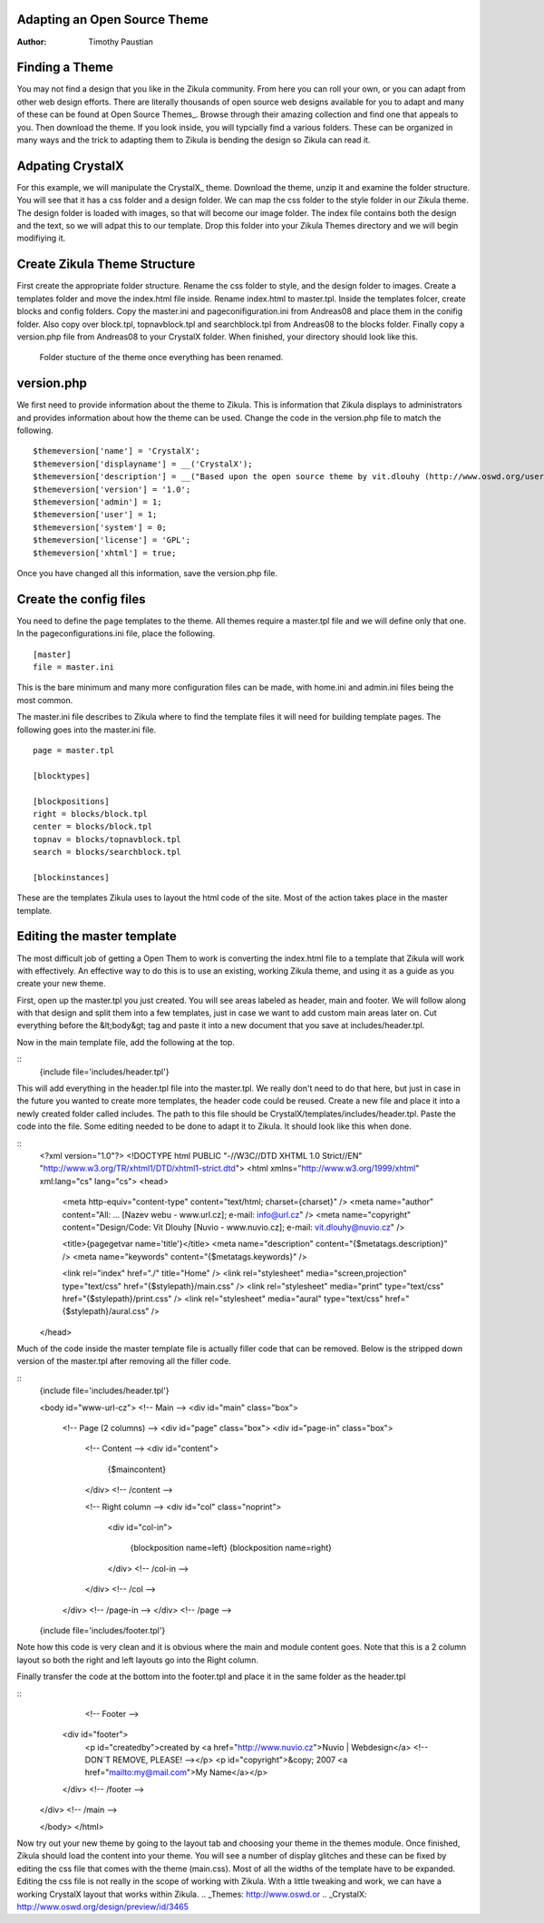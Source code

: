 Adapting an Open Source Theme
=============================

:Author:
    Timothy Paustian

Finding a Theme
===============

You may not find a design that you like in the Zikula community. From here you can roll your own, or you can adapt from other web design efforts. There are literally thousands of open source web designs available for you to adapt and many of these can be found at Open Source Themes_. Browse through their amazing collection and find one that appeals to you. Then download the theme. If you look inside, you will typcially find a various folders. These can be organized in many ways and the trick to adapting them to Zikula is bending the design so Zikula can read it. 

Adpating CrystalX
=================

For this example, we will manipulate the CrystalX_ theme. Download the theme, unzip it and examine the folder structure. You will see that it has a css folder and a design folder. We can map the css folder to the style folder in our Zikula theme. The design folder is loaded with images, so that will become our image folder. The index file contains both the design and the text, so we will adpat this to our template. Drop this folder into your Zikula Themes directory and we will begin modifiying it. 

Create Zikula Theme Structure
=============================

First create the appropriate folder structure. Rename the css folder to style, and the design folder to images. Create a templates folder and move the index.html file inside. Rename index.html to master.tpl. Inside the templates folcer, create blocks and config folders. Copy the master.ini and pageconifiguration.ini from Andreas08 and place them in the conifig folder. Also copy over block.tpl, topnavblock.tpl and searchblock.tpl from Andreas08 to the blocks folder. Finally copy a version.php file from Andreas08 to your CrystalX folder. When finished, your directory should look like this.

.. figure:: CrystalX_Folder_Struct.png
    :alt: Folder Structure of the theme
    
    Folder stucture of the theme once everything has been renamed.

version.php
===========

We first need to provide information about the theme to Zikula. This is information that Zikula displays to administrators and provides information about how the theme can be used. Change the code in the version.php file to match the following.

::

    $themeversion['name'] = 'CrystalX';
    $themeversion['displayname'] = __('CrystalX');
    $themeversion['description'] = __("Based upon the open source theme by vit.dlouhy (http://www.oswd.org/user/profile/id/19895).");
    $themeversion['version'] = '1.0';
    $themeversion['admin'] = 1;
    $themeversion['user'] = 1;
    $themeversion['system'] = 0;
    $themeversion['license'] = 'GPL';
    $themeversion['xhtml'] = true;

Once you have changed all this information, save the version.php file.

Create the config files
=======================
You need to define the page templates to the theme. All themes require a master.tpl file and we will define only that one. In the pageconfigurations.ini file, place the following. 

::

    [master]
    file = master.ini

This is the bare minimum and many more configuration files can be made, with home.ini and admin.ini files being the most common.

The master.ini file describes to Zikula where to find the template files it will need for building template pages. The following goes into the master.ini file.

::
    
    page = master.tpl

    [blocktypes]
    
    [blockpositions]
    right = blocks/block.tpl
    center = blocks/block.tpl
    topnav = blocks/topnavblock.tpl
    search = blocks/searchblock.tpl
    
    [blockinstances]

These are the templates Zikula uses to layout the html code of the site. Most of the action takes place in the master template.

Editing the master template
===========================

The most difficult job of getting a Open Them to work is converting the index.html file to a template that Zikula will work with effectively. An effective way to do this is to use an existing, working Zikula theme, and using it as a guide as you create your new theme. 

First, open up the master.tpl you just created. You will see areas labeled as header, main and footer. We will follow along with that design and split them into a few templates, just in case we want to add custom main areas later on. Cut everything before the &lt;body&gt; tag and paste it into a new document that you save at includes/header.tpl.

Now in the main template file, add the following at the top.

::
    {include file='includes/header.tpl'}
    
This will add everything in the header.tpl file into the master.tpl. We really don't need to do that here, but just in case in the future you wanted to create more templates, the header code could be reused. Create a new file and place it into a newly created folder called includes. The path to this file should be CrystalX/templates/includes/header.tpl. Paste the code into the file. Some editing needed to be done to adapt it  to Zikula. It should look like this when done.

::
    <?xml version="1.0"?>
    <!DOCTYPE html PUBLIC "-//W3C//DTD XHTML 1.0 Strict//EN" "http://www.w3.org/TR/xhtml1/DTD/xhtml1-strict.dtd">
    <html xmlns="http://www.w3.org/1999/xhtml" xml:lang="cs" lang="cs">
    <head>
        <meta http-equiv="content-type" content="text/html; charset={charset}" />
        <meta name="author" content="All: ... [Nazev webu - www.url.cz]; e-mail: info@url.cz" />
        <meta name="copyright" content="Design/Code: Vit Dlouhy [Nuvio - www.nuvio.cz]; e-mail: vit.dlouhy@nuvio.cz" />
        
        <title>{pagegetvar name='title'}</title>
        <meta name="description" content="{$metatags.description}" />
        <meta name="keywords" content="{$metatags.keywords}" />
        
        <link rel="index" href="./" title="Home" />
        <link rel="stylesheet" media="screen,projection" type="text/css" href="{$stylepath}/main.css" />
        <link rel="stylesheet" media="print" type="text/css" href="{$stylepath}/print.css" />
        <link rel="stylesheet" media="aural" type="text/css" href="{$stylepath}/aural.css" />
    </head>
    
Much of the code inside the master template file is actually filler code that can be removed. Below is the stripped down version of the master.tpl after removing all the filler code.

::
    {include file='includes/header.tpl'}

    <body id="www-url-cz">
    <!-- Main -->
    <div id="main" class="box">
    
        <!-- Page (2 columns) -->
        <div id="page" class="box">
        <div id="page-in" class="box">
    
            <!-- Content -->
            <div id="content">
                   {$maincontent}
            </div> <!-- /content -->
    
            <!-- Right column -->
            <div id="col" class="noprint">
                <div id="col-in">
    
                   {blockposition name=left}
                   {blockposition name=right}
                
                </div> <!-- /col-in -->
            </div> <!-- /col -->
    
        </div> <!-- /page-in -->
        </div> <!-- /page -->
    {include file='includes/footer.tpl'}

Note how this code is very clean and it is obvious where the main and module content goes. Note that this is a 2 column layout so both the right and left layouts go into the Right column.

Finally transfer the code at the bottom into the footer.tpl and place it in the same folder as the header.tpl

::
         <!-- Footer -->
        <div id="footer">
            <p id="createdby">created by <a href="http://www.nuvio.cz">Nuvio | Webdesign</a> <!-- DON´T REMOVE, PLEASE! --></p>
            <p id="copyright">&copy; 2007 <a href="mailto:my@mail.com">My Name</a></p>
        </div> <!-- /footer -->
    
    </div> <!-- /main -->
    
    </body>
    </html>

Now try out your new theme by going to the layout tab and choosing your theme in the themes module. Once finished, Zikula should load the content into your theme. You will see a number of display glitches and these can be fixed by editing the css file that comes with the theme (main.css). Most of all the widths of the template have to be expanded. Editing the css file is not really in the scope of working with Zikula. With a little tweaking and work, we can have a working CrystalX layout that works within Zikula.
.. _Themes: http://www.oswd.or
.. _CrystalX: http://www.oswd.org/design/preview/id/3465